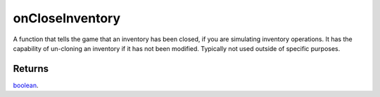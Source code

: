 onCloseInventory
====================================================================================================

A function that tells the game that an inventory has been closed, if you are simulating inventory operations. It has the capability of un-cloning an inventory if it has not been modified. Typically not used outside of specific purposes.

Returns
----------------------------------------------------------------------------------------------------

`boolean`_.

.. _`boolean`: ../../../lua/type/boolean.html
